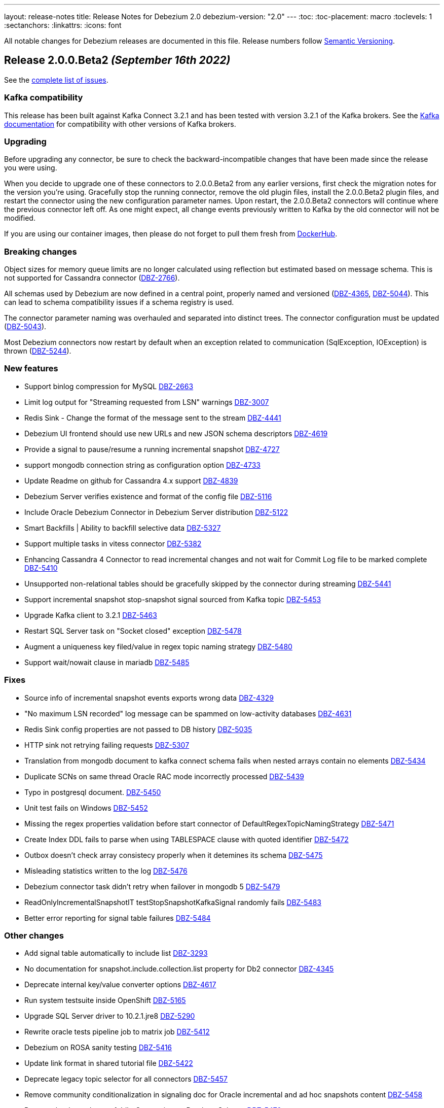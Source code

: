 ---
layout: release-notes
title: Release Notes for Debezium 2.0
debezium-version: "2.0"
---
:toc:
:toc-placement: macro
:toclevels: 1
:sectanchors:
:linkattrs:
:icons: font

All notable changes for Debezium releases are documented in this file.
Release numbers follow http://semver.org[Semantic Versioning].

toc::[]

[[release-2.0.0-beta2]]
== *Release 2.0.0.Beta2* _(September 16th 2022)_

See the https://issues.redhat.com/secure/ReleaseNote.jspa?projectId=12317320&version=12392459[complete list of issues].

=== Kafka compatibility

This release has been built against Kafka Connect 3.2.1 and has been tested with version 3.2.1 of the Kafka brokers.
See the https://kafka.apache.org/documentation/#upgrade[Kafka documentation] for compatibility with other versions of Kafka brokers.


=== Upgrading

Before upgrading any connector, be sure to check the backward-incompatible changes that have been made since the release you were using.

When you decide to upgrade one of these connectors to 2.0.0.Beta2 from any earlier versions,
first check the migration notes for the version you're using.
Gracefully stop the running connector, remove the old plugin files, install the 2.0.0.Beta2 plugin files, and restart the connector using the new configuration parameter names.
Upon restart, the 2.0.0.Beta2 connectors will continue where the previous connector left off.
As one might expect, all change events previously written to Kafka by the old connector will not be modified.

If you are using our container images, then please do not forget to pull them fresh from https://hub.docker.com/u/debezium[DockerHub].


=== Breaking changes

Object sizes for memory queue limits are no longer calculated using reflection but estimated based on message schema. This is not supported for Cassandra connector (https://issues.redhat.com/browse/DBZ-2766[DBZ-2766]).

All schemas used by Debezium are now defined in a central point, properly named and versioned (https://issues.redhat.com/browse/DBZ-4365[DBZ-4365], https://issues.redhat.com/browse/DBZ-5044[DBZ-5044]). This can lead to schema compatibility issues if a schema registry is used.

The connector parameter naming was overhauled and separated into distinct trees. The connector configuration must be updated (https://issues.redhat.com/browse/DBZ-5043[DBZ-5043]).


Most Debezium connectors now restart by default when an exception related to communication (SqlException, IOException) is thrown (https://issues.redhat.com/browse/DBZ-5244[DBZ-5244]).



=== New features

* Support binlog compression for MySQL https://issues.redhat.com/browse/DBZ-2663[DBZ-2663]
* Limit log output for "Streaming requested from LSN" warnings https://issues.redhat.com/browse/DBZ-3007[DBZ-3007]
* Redis Sink - Change the format of the message sent to the stream https://issues.redhat.com/browse/DBZ-4441[DBZ-4441]
* Debezium UI frontend should use new URLs and new JSON schema descriptors https://issues.redhat.com/browse/DBZ-4619[DBZ-4619]
* Provide a signal to pause/resume a running incremental snapshot https://issues.redhat.com/browse/DBZ-4727[DBZ-4727]
* support mongodb connection string as configuration option https://issues.redhat.com/browse/DBZ-4733[DBZ-4733]
* Update Readme on github for Cassandra 4.x support https://issues.redhat.com/browse/DBZ-4839[DBZ-4839]
* Debezium Server verifies existence and format of the config file https://issues.redhat.com/browse/DBZ-5116[DBZ-5116]
* Include Oracle Debezium Connector in Debezium Server distribution https://issues.redhat.com/browse/DBZ-5122[DBZ-5122]
* Smart Backfills | Ability to backfill selective data https://issues.redhat.com/browse/DBZ-5327[DBZ-5327]
* Support multiple tasks in vitess connector https://issues.redhat.com/browse/DBZ-5382[DBZ-5382]
* Enhancing Cassandra 4 Connector to read incremental changes and not wait for Commit Log file to be marked complete https://issues.redhat.com/browse/DBZ-5410[DBZ-5410]
* Unsupported non-relational tables should be gracefully skipped by the connector during streaming https://issues.redhat.com/browse/DBZ-5441[DBZ-5441]
* Support incremental snapshot stop-snapshot signal sourced from Kafka topic https://issues.redhat.com/browse/DBZ-5453[DBZ-5453]
* Upgrade Kafka client to 3.2.1 https://issues.redhat.com/browse/DBZ-5463[DBZ-5463]
* Restart SQL Server task on "Socket closed" exception https://issues.redhat.com/browse/DBZ-5478[DBZ-5478]
* Augment a uniqueness key filed/value in regex topic naming strategy https://issues.redhat.com/browse/DBZ-5480[DBZ-5480]
* Support wait/nowait clause in mariadb https://issues.redhat.com/browse/DBZ-5485[DBZ-5485]


=== Fixes

* Source info of incremental snapshot events exports wrong data https://issues.redhat.com/browse/DBZ-4329[DBZ-4329]
* "No maximum LSN recorded" log message can be spammed on low-activity databases https://issues.redhat.com/browse/DBZ-4631[DBZ-4631]
* Redis Sink config properties are not passed to DB history  https://issues.redhat.com/browse/DBZ-5035[DBZ-5035]
* HTTP sink not retrying failing requests https://issues.redhat.com/browse/DBZ-5307[DBZ-5307]
* Translation from mongodb document to kafka connect schema fails when nested arrays contain no elements https://issues.redhat.com/browse/DBZ-5434[DBZ-5434]
* Duplicate SCNs on same thread Oracle RAC mode incorrectly processed https://issues.redhat.com/browse/DBZ-5439[DBZ-5439]
* Typo in postgresql document. https://issues.redhat.com/browse/DBZ-5450[DBZ-5450]
* Unit test fails on Windows https://issues.redhat.com/browse/DBZ-5452[DBZ-5452]
* Missing the regex properties validation before start connector of DefaultRegexTopicNamingStrategy  https://issues.redhat.com/browse/DBZ-5471[DBZ-5471]
* Create Index DDL fails to parse when using TABLESPACE clause with quoted identifier https://issues.redhat.com/browse/DBZ-5472[DBZ-5472]
* Outbox doesn't check array consistecy properly when it detemines its schema https://issues.redhat.com/browse/DBZ-5475[DBZ-5475]
* Misleading statistics written to the log https://issues.redhat.com/browse/DBZ-5476[DBZ-5476]
* Debezium connector task didn't retry when failover in mongodb 5 https://issues.redhat.com/browse/DBZ-5479[DBZ-5479]
* ReadOnlyIncrementalSnapshotIT testStopSnapshotKafkaSignal randomly fails https://issues.redhat.com/browse/DBZ-5483[DBZ-5483]
* Better error reporting for signal table failures https://issues.redhat.com/browse/DBZ-5484[DBZ-5484]


=== Other changes

* Add signal table automatically to include list https://issues.redhat.com/browse/DBZ-3293[DBZ-3293]
* No documentation for snapshot.include.collection.list property for Db2 connector https://issues.redhat.com/browse/DBZ-4345[DBZ-4345]
* Deprecate internal key/value converter options  https://issues.redhat.com/browse/DBZ-4617[DBZ-4617]
* Run system testsuite inside OpenShift  https://issues.redhat.com/browse/DBZ-5165[DBZ-5165]
* Upgrade SQL Server driver to 10.2.1.jre8 https://issues.redhat.com/browse/DBZ-5290[DBZ-5290]
* Rewrite oracle tests pipeline job to matrix job https://issues.redhat.com/browse/DBZ-5412[DBZ-5412]
* Debezium on ROSA sanity testing https://issues.redhat.com/browse/DBZ-5416[DBZ-5416]
* Update link format in shared tutorial file https://issues.redhat.com/browse/DBZ-5422[DBZ-5422]
* Deprecate legacy topic selector for all connectors https://issues.redhat.com/browse/DBZ-5457[DBZ-5457]
* Remove community conditionalization in signaling doc for Oracle incremental and ad hoc snapshots content https://issues.redhat.com/browse/DBZ-5458[DBZ-5458]
* Remove the dependency of JdbcConnection on DatabaseSchema https://issues.redhat.com/browse/DBZ-5470[DBZ-5470]
* Remove SQL Server SourceTimestampMode https://issues.redhat.com/browse/DBZ-5477[DBZ-5477]



[[release-2.0.0-beta1]]
== *Release 2.0.0.Beta1* _(July 26th 2022)_

See the https://issues.redhat.com/secure/ReleaseNote.jspa?projectId=12317320&version=12391139[complete list of issues].

=== Kafka compatibility

This release has been built against Kafka Connect 3.2.0 and has been tested with version 3.2.0 of the Kafka brokers.
See the https://kafka.apache.org/documentation/#upgrade[Kafka documentation] for compatibility with other versions of Kafka brokers.


=== Upgrading

Before upgrading any connector, be sure to check the backward-incompatible changes that have been made since the release you were using.

When you decide to upgrade one of these connectors to 2.0.0.Beta1 from any earlier versions,
first check the migration notes for the version you're using.
Gracefully stop the running connector, remove the old plugin files, install the 2.0.0.Beta1 plugin files, and restart the connector using the same configuration.
Upon restart, the 2.0.0.Beta1 connectors will continue where the previous connector left off.
As one might expect, all change events previously written to Kafka by the old connector will not be modified.

If you are using our container images, then please do not forget to pull them fresh from https://hub.docker.com/u/debezium[DockerHub].


=== Breaking changes

Debezium previously exposed connector metrics as a single tuple of snapshot, streaming, and history-based beans.
With this release, connector metrics have migrated to a multi-partition scheme, which means that the naming and how metrics are exposed has changed as a part of https://issues.redhat.com/browse/DBZ-4726[DBZ-4726].
Please be sure to review your metrics gathering processes if you're using tools like Grafana, Prometheus, or other JMX metrics gathering frameworks.

Debezium previously provided support for reading and storing offsets, history, and other bits as a part of the `debezium-core` module.
With this release, we've introduced a new module called `debezium-storage` with implementations for _local file_ and _Kafka_ based storage approaches (https://issues.redhat.com/browse/DBZ-5229[DBZ-5229]).
This approach provides a wonderful extension point going forward to introduce other storage implementations as the need arises.
When upgrading, you may need to adjust your application's dependencies depending on what storage module implementations your code depends upon.



=== New features

* Pluggable topic selector https://issues.redhat.com/browse/DBZ-4180[DBZ-4180]
* Read Debezium Metrics From Debezium Server Consumer https://issues.redhat.com/browse/DBZ-5235[DBZ-5235]
* Treat SQLServerException with "Broken pipe (Write failed)" exception message as a retriable exception https://issues.redhat.com/browse/DBZ-5292[DBZ-5292]
* Include user that committed change in metadata (oracle) https://issues.redhat.com/browse/DBZ-5358[DBZ-5358]
* UI Add  debezium-ui i18n zh translation https://issues.redhat.com/browse/DBZ-5379[DBZ-5379]
* Support storing extended attributes in relational model and JSON schema history topic https://issues.redhat.com/browse/DBZ-5396[DBZ-5396]
* Validate topic naming strategy relative topic name properties https://issues.redhat.com/browse/DBZ-5414[DBZ-5414]
* Verify the unique index whether including function or arbitrary expression https://issues.redhat.com/browse/DBZ-5424[DBZ-5424]
* Remove the duplicated SimpleDdlParserListener from mysql connector https://issues.redhat.com/browse/DBZ-5425[DBZ-5425]


=== Fixes

* MongoConnector's field exclusion configuration does not work with fields with the same name but from different collections https://issues.redhat.com/browse/DBZ-4846[DBZ-4846]
* User input are not consistent on Filter step for the DBZ connectors https://issues.redhat.com/browse/DBZ-5246[DBZ-5246]
* KafkaDatabaseHistory without check database history topic create result  caused UnknowTopicOrPartitionException https://issues.redhat.com/browse/DBZ-5249[DBZ-5249]
* Lob type data is inconsistent between source and sink, after modifying the primary key https://issues.redhat.com/browse/DBZ-5295[DBZ-5295]
* Caused by: java.io.EOFException: Failed to read next byte from position 2005308603 https://issues.redhat.com/browse/DBZ-5333[DBZ-5333]
* Incremental Snapshot: Oracle table name parsing does not support periods in DB name https://issues.redhat.com/browse/DBZ-5336[DBZ-5336]
* Support PostgreSQL default value function calls with schema prefixes https://issues.redhat.com/browse/DBZ-5340[DBZ-5340]
* Unsigned tinyint conversion fails for MySQL 8.x https://issues.redhat.com/browse/DBZ-5343[DBZ-5343]
* Log a warning when an unsupported LogMiner operation is detected for a captured table https://issues.redhat.com/browse/DBZ-5351[DBZ-5351]
* NullPointerException thrown when unique index based on both system and non-system generated columns https://issues.redhat.com/browse/DBZ-5356[DBZ-5356]
* MySQL Connector column hash v2 does not work https://issues.redhat.com/browse/DBZ-5366[DBZ-5366]
* Outbox JSON expansion fails when nested arrays contain no elements https://issues.redhat.com/browse/DBZ-5367[DBZ-5367]
* docker-maven-plugin needs to be upgraded for Mac Apple M1 https://issues.redhat.com/browse/DBZ-5369[DBZ-5369]
* AWS DocumentDB (with MongoDB Compatibility) Connect Fail https://issues.redhat.com/browse/DBZ-5371[DBZ-5371]
* Oracle Xstream does not propagate commit timestamp to transaction metadata https://issues.redhat.com/browse/DBZ-5373[DBZ-5373]
* UI View connector config in non-first cluster return 404 https://issues.redhat.com/browse/DBZ-5378[DBZ-5378]
* CommitScn not logged in expected format https://issues.redhat.com/browse/DBZ-5381[DBZ-5381]
* org.postgresql.util.PSQLException: Bad value for type timestamp/date/time: CURRENT_TIMESTAMP https://issues.redhat.com/browse/DBZ-5384[DBZ-5384]
* Missing "previousId" property with parsing the rename statement in kafka history topic https://issues.redhat.com/browse/DBZ-5386[DBZ-5386]
* Check constraint introduces a column based on constraint in the schema change event. https://issues.redhat.com/browse/DBZ-5390[DBZ-5390]
* The column is referenced as PRIMARY KEY, but a matching column is not defined in table https://issues.redhat.com/browse/DBZ-5398[DBZ-5398]
* Clarify which database name to use for signal.data.collection when using Oracle with pluggable database support https://issues.redhat.com/browse/DBZ-5399[DBZ-5399]
* Timestamp with time zone column's default values not in GMT https://issues.redhat.com/browse/DBZ-5403[DBZ-5403]
* Upgrade to Kafka 3.1 broke build compatibility with Kafka 2.x and Kafka 3.0 https://issues.redhat.com/browse/DBZ-5404[DBZ-5404]
* PostgresConnectorIT#shouldRecoverFromRetriableException fails randomly https://issues.redhat.com/browse/DBZ-5408[DBZ-5408]


=== Other changes

* Clean-up unused documentation variables https://issues.redhat.com/browse/DBZ-2595[DBZ-2595]
* Intermittent test failures on CI: EventProcessingFailureHandlingIT https://issues.redhat.com/browse/DBZ-4004[DBZ-4004]
* Clarify whether SQL Server on Azure is a supported configuration or not https://issues.redhat.com/browse/DBZ-4312[DBZ-4312]
* Remove redundant setting of last events https://issues.redhat.com/browse/DBZ-5047[DBZ-5047]
* Rename `docker-images` repository and JIRA component to `container-images` https://issues.redhat.com/browse/DBZ-5048[DBZ-5048]
* Update instructions for deploying Debezium on RHEL (downstream-only change) https://issues.redhat.com/browse/DBZ-5293[DBZ-5293]
* Add ts_ms field to examples of transaction boundary events and examples and update property description in documentation https://issues.redhat.com/browse/DBZ-5334[DBZ-5334]
* Oracle GitHub actions workflow no longer run tests on pushes https://issues.redhat.com/browse/DBZ-5349[DBZ-5349]
* Unify job names in jenkins system-tests https://issues.redhat.com/browse/DBZ-5392[DBZ-5392]
* Build stable branches for connector-specific repos https://issues.redhat.com/browse/DBZ-5409[DBZ-5409]
* Oracle non-cdb builds do not use the correct environment settings https://issues.redhat.com/browse/DBZ-5411[DBZ-5411]
* Update the topic naming strategy doc to all connectors https://issues.redhat.com/browse/DBZ-5413[DBZ-5413]
* Address User guide review comments for Oracle connector https://issues.redhat.com/browse/DBZ-5418[DBZ-5418]
* OracleSchemaMigrationIT fails on non-pluggable (non-CDB) databases https://issues.redhat.com/browse/DBZ-5419[DBZ-5419]



[[release-2.0.0-alpha3]]
== *Release 2.0.0.Alpha3* _(July 1st 2022)_

See the https://issues.redhat.com/secure/ReleaseNote.jspa?projectId=12317320&version=12385342[complete list of issues].

=== Kafka compatibility

This release has been built against Kafka Connect 3.2.0 and has been tested with version 3.2.0 of the Kafka brokers.
See the https://kafka.apache.org/documentation/#upgrade[Kafka documentation] for compatibility with other versions of Kafka brokers.


=== Upgrading

Before upgrading any connector, be sure to check the backward-incompatible changes that have been made since the release you were using.

When you decide to upgrade one of these connectors to 2.0.0.Alpha3 from any earlier versions,
first check the migration notes for the version you're using.
Gracefully stop the running connector, remove the old plugin files, install the 2.0.0.Alpha3 plugin files, and restart the connector using the same configuration.
Upon restart, the 2.0.0.Alpha3 connectors will continue where the previous connector left off.
As one might expect, all change events previously written to Kafka by the old connector will not be modified.

If you are using our container images, then please do not forget to pull them fresh from https://hub.docker.com/u/debezium[DockerHub].


=== Breaking changes

There are no breaking changes in this release.


=== New features

* Mysql Commit Timestamp https://issues.redhat.com/browse/DBZ-5170[DBZ-5170]
* Include event scn in Oracle records https://issues.redhat.com/browse/DBZ-5225[DBZ-5225]
* Redis Store does not work with GCP Managed Redis https://issues.redhat.com/browse/DBZ-5268[DBZ-5268]


=== Fixes

* Incorrect loading of LSN from offsets https://issues.redhat.com/browse/DBZ-3942[DBZ-3942]
* Database history recovery will retain old tables after they've been renamed https://issues.redhat.com/browse/DBZ-4451[DBZ-4451]
* Adding new table with incremental snapshots not working https://issues.redhat.com/browse/DBZ-4834[DBZ-4834]
* BigDecimal has mismatching scale value for given Decimal schema https://issues.redhat.com/browse/DBZ-4890[DBZ-4890]
* Debezium has never found starting LSN https://issues.redhat.com/browse/DBZ-5031[DBZ-5031]
* Data duplication problem using postgresql source on debezium server https://issues.redhat.com/browse/DBZ-5070[DBZ-5070]
* Cursor fetch is used for all results during connection https://issues.redhat.com/browse/DBZ-5084[DBZ-5084]
* Debezuim connector fails at parsing select statement overrides when table name has space https://issues.redhat.com/browse/DBZ-5198[DBZ-5198]
* DDL statement couldn't be parsed 2 - Oracle connector 1.9.3.Final https://issues.redhat.com/browse/DBZ-5230[DBZ-5230]
* Debezium server duplicates scripting jar files https://issues.redhat.com/browse/DBZ-5232[DBZ-5232]
* Cannot convert field type tinyint(1) unsigned to boolean https://issues.redhat.com/browse/DBZ-5236[DBZ-5236]
* Oracle unparsable ddl create table https://issues.redhat.com/browse/DBZ-5237[DBZ-5237]
* Postgres Incremental Snapshot on parent partitioned table not working https://issues.redhat.com/browse/DBZ-5240[DBZ-5240]
* Character set influencers are not properly parsed on default values https://issues.redhat.com/browse/DBZ-5241[DBZ-5241]
* Dupicate SCNs on Oracle RAC installations incorrectly processed https://issues.redhat.com/browse/DBZ-5245[DBZ-5245]
* NPE when using Debezium Embedded in Quarkus https://issues.redhat.com/browse/DBZ-5251[DBZ-5251]
* Oracle LogMiner may fail with an in-progress transaction in an archive log that has been deleted https://issues.redhat.com/browse/DBZ-5256[DBZ-5256]
* Order of source block table names in a rename schema change event is not deterministic https://issues.redhat.com/browse/DBZ-5257[DBZ-5257]
* Debezium fails to connect to replicaset if a node is down https://issues.redhat.com/browse/DBZ-5260[DBZ-5260]
* No changes to commit_scn when oracle-connector got new lob data https://issues.redhat.com/browse/DBZ-5266[DBZ-5266]
* Invalid date 'SEPTEMBER 31' https://issues.redhat.com/browse/DBZ-5267[DBZ-5267]
* database.history.store.only.captured.tables.ddl not suppressing logs https://issues.redhat.com/browse/DBZ-5270[DBZ-5270]
* io.debezium.text.ParsingException: DDL statement couldn't be parsed https://issues.redhat.com/browse/DBZ-5271[DBZ-5271]
* Deadlock during snapshot with Mongo connector https://issues.redhat.com/browse/DBZ-5272[DBZ-5272]
* Mysql parser is not able to handle variables in KILL command https://issues.redhat.com/browse/DBZ-5273[DBZ-5273]
* Debezium server fail when connect to Azure Event Hubs https://issues.redhat.com/browse/DBZ-5279[DBZ-5279]
* ORA-01086 savepoint never established raised when database history topic cannot be created or does not exist https://issues.redhat.com/browse/DBZ-5281[DBZ-5281]
* Enabling database.history.store.only.captured.tables.ddl does not restrict history topic records https://issues.redhat.com/browse/DBZ-5285[DBZ-5285]


=== Other changes

* Add script SMT test case to OCP test suite https://issues.redhat.com/browse/DBZ-2581[DBZ-2581]
* Confusing example for schema change topic https://issues.redhat.com/browse/DBZ-4713[DBZ-4713]
* Update cache-invalidation example https://issues.redhat.com/browse/DBZ-4754[DBZ-4754]
* Switch from static yaml descriptors to dynamic objects https://issues.redhat.com/browse/DBZ-4830[DBZ-4830]
* Verify that snapshot deployments build and deploy javadocs https://issues.redhat.com/browse/DBZ-4875[DBZ-4875]
* DelayStrategy should accept Duration rather than long ms https://issues.redhat.com/browse/DBZ-4902[DBZ-4902]
* Use maven 3.8.4 version with enforcer plugin https://issues.redhat.com/browse/DBZ-5069[DBZ-5069]
* Add option for '*' wildcard usage testsuite preparation jenkins jobs https://issues.redhat.com/browse/DBZ-5190[DBZ-5190]
* Use the Maven wrapper in the Github and Jenkins workflows https://issues.redhat.com/browse/DBZ-5207[DBZ-5207]
* Improve performance of OracleConnectorIT shouldIgnoreAllTablesInExcludedSchemas test https://issues.redhat.com/browse/DBZ-5226[DBZ-5226]
* Document use of JAR artifact to build Debezium scripting SMT into Kafka Connect https://issues.redhat.com/browse/DBZ-5227[DBZ-5227]
* Create shared adoc fragments for specifying MBean name format in connector metrics sections https://issues.redhat.com/browse/DBZ-5233[DBZ-5233]
* Build Oracle connector by default without Maven profiles https://issues.redhat.com/browse/DBZ-5234[DBZ-5234]
* Remove reference to removed case insensitive option in Oracle README.md https://issues.redhat.com/browse/DBZ-5250[DBZ-5250]
* Several Oracle tests do not get database name from TestHelper https://issues.redhat.com/browse/DBZ-5258[DBZ-5258]
* Upgrade to Quarkus 2.10.0.Final https://issues.redhat.com/browse/DBZ-5259[DBZ-5259]
* Upgrade PostgreSQL driver to 42.4.0 https://issues.redhat.com/browse/DBZ-5261[DBZ-5261]
* Refactor ChangeEventQueue to better support n:1 threads https://issues.redhat.com/browse/DBZ-5277[DBZ-5277]
* Upgrade MongoDB driver to 4.6.1 https://issues.redhat.com/browse/DBZ-5287[DBZ-5287]



[[release-2.0.0-alpha2]]
== *Release 2.0.0.Alpha2* _(June 9th 2022)_

See the https://issues.redhat.com/secure/ReleaseNote.jspa?projectId=12317320&version=12385341[complete list of issues].

=== Kafka compatibility

This release has been built against Kafka Connect 3.2.0 and has been tested with version 3.2.0 of the Kafka brokers.
See the https://kafka.apache.org/documentation/#upgrade[Kafka documentation] for compatibility with other versions of Kafka brokers.


=== Upgrading

Before upgrading any connector, be sure to check the backward-incompatible changes that have been made since the release you were using.

When you decide to upgrade one of these connectors to 2.0.0.Alpha2 from any earlier versions,
first check the migration notes for the version you're using.
Gracefully stop the running connector, remove the old plugin files, install the 2.0.0.Alpha2 plugin files, and restart the connector using the same configuration.
Upon restart, the 2.0.0.Alpha2 connectors will continue where the previous connector left off.
As one might expect, all change events previously written to Kafka by the old connector will not be modified.

If you are using our container images, then please do not forget to pull them fresh from https://hub.docker.com/u/debezium[DockerHub].


=== Breaking changes

Debezium MySQL connector represented `FLOAT` datatype as `FLOAT64`.
Now the correct type `FLOAT32` is used (https://issues.redhat.com/browse/DBZ-3865[DBZ-3865]).

MongoDB connector no longer supports streaming from `oplog`.
The connector fully switched to change streams streaming (https://issues.redhat.com/browse/DBZ-4951[DBZ-4951]).

All connectors now use multi-partitioned codebase.
This has impact only on project developers (https://issues.redhat.com/browse/DBZ-5042[DBZ-5042]).

All deprecated configuration options were removed (https://issues.redhat.com/browse/DBZ-5045[DBZ-5045]).


=== New features

* Provide a signal to stop the running incremental snapshot https://issues.redhat.com/browse/DBZ-4251[DBZ-4251]
* SQL Server - Fail connector when a user doesn't have the right permission (CDCReader) https://issues.redhat.com/browse/DBZ-4346[DBZ-4346]
* Allow mongodb-connector to decode Binary payloads https://issues.redhat.com/browse/DBZ-4600[DBZ-4600]
* Add UI backend tests for SQL Server connector https://issues.redhat.com/browse/DBZ-4867[DBZ-4867]
* direct usage of debezium engine ignores ChangeConsumer.supportsTombstoneEvents https://issues.redhat.com/browse/DBZ-5052[DBZ-5052]
* Config the cache size property for ByLogicalTableRouter caches https://issues.redhat.com/browse/DBZ-5072[DBZ-5072]
* Introduce a new extension api for query debezium version https://issues.redhat.com/browse/DBZ-5092[DBZ-5092]
* Introduce a new field "ts_ms" to identify the process time for schema change event https://issues.redhat.com/browse/DBZ-5098[DBZ-5098]
* MongoDB Connector should use RawBsonDocument instead of Document https://issues.redhat.com/browse/DBZ-5113[DBZ-5113]


=== Fixes

* Postgres existing publication is not updated with the new table https://issues.redhat.com/browse/DBZ-3921[DBZ-3921]
* Error and connector stops when DDL contains lateral https://issues.redhat.com/browse/DBZ-4780[DBZ-4780]
* Schema changes should flush SCN to offsets if there are no other active transactions https://issues.redhat.com/browse/DBZ-4782[DBZ-4782]
* Connector stops streaming after a re-balance https://issues.redhat.com/browse/DBZ-4792[DBZ-4792]
* MySQL connector increment snapshot failed parse datetime column lenth when connector set "snapshot.fetch.size": 20000  https://issues.redhat.com/browse/DBZ-4939[DBZ-4939]
* [MySQL Debezium] DDL Parsing error - CREATE OR REPLACE TABLE https://issues.redhat.com/browse/DBZ-4958[DBZ-4958]
* InstanceAlreadyExistsException during MongoDb connector metrics registration https://issues.redhat.com/browse/DBZ-5011[DBZ-5011]
* DateTimeParseException: Text 'infinity' could not be parsed in Postgres connector https://issues.redhat.com/browse/DBZ-5014[DBZ-5014]
* PostgreSQL ENUM default values are missing from generated schema https://issues.redhat.com/browse/DBZ-5038[DBZ-5038]
* Debezium official documentation typo https://issues.redhat.com/browse/DBZ-5040[DBZ-5040]
* Fix inconsistent transaction id when handling transactional messages in Vitess connector https://issues.redhat.com/browse/DBZ-5063[DBZ-5063]
* 4 Connections per connector (postgres) https://issues.redhat.com/browse/DBZ-5074[DBZ-5074]
* Oracle documentation refers to archive_log_target rather than archive_lag_target https://issues.redhat.com/browse/DBZ-5076[DBZ-5076]
* 'ALTER TABLE mytable DROP FOREIGN KEY IF EXISTS mytable_fk' no viable alternative at input 'ALTER TABLE mytable DROP FOREIGN KEY IF' https://issues.redhat.com/browse/DBZ-5077[DBZ-5077]
* Oracle Logminer: records missed during switch from snapshot to streaming mode https://issues.redhat.com/browse/DBZ-5085[DBZ-5085]
* Interrupting a snapshot process can hang for some JDBC drivers https://issues.redhat.com/browse/DBZ-5087[DBZ-5087]
* Debezium fails to undo change event due to transaction id ending in ffffffff with LogMiner https://issues.redhat.com/browse/DBZ-5090[DBZ-5090]
* Table changes are not filled in schema changes from snapshot https://issues.redhat.com/browse/DBZ-5096[DBZ-5096]
* Postgresql connector does not retry one some errors when postgres is taken offline https://issues.redhat.com/browse/DBZ-5097[DBZ-5097]
* Parsing zero day fails https://issues.redhat.com/browse/DBZ-5099[DBZ-5099]
* Cannot Set debezium.sink.kafka.producer.ssl.endpoint.identification.algorithm to empty value  https://issues.redhat.com/browse/DBZ-5105[DBZ-5105]
* Debezium connector failed with create table statement https://issues.redhat.com/browse/DBZ-5108[DBZ-5108]
* Current version of surefire/failsafe skips tests on failure in BeforeAll https://issues.redhat.com/browse/DBZ-5112[DBZ-5112]


=== Other changes

* Restructure documentation for custom converters https://issues.redhat.com/browse/DBZ-4588[DBZ-4588]
* Document *xmin.fetch.interval.ms* property for Postgres connector https://issues.redhat.com/browse/DBZ-4734[DBZ-4734]
* Update to Quarkus 2.9.2.Final https://issues.redhat.com/browse/DBZ-4806[DBZ-4806]
* Upgrade Oracle driver to 21.5.0.0 https://issues.redhat.com/browse/DBZ-4877[DBZ-4877]
* Execute Debezium UI build when core library is changed https://issues.redhat.com/browse/DBZ-4947[DBZ-4947]
* Remove unused Oracle connector code https://issues.redhat.com/browse/DBZ-4973[DBZ-4973]
* Links to cassandra 3 and 4 artifacts no longer work for Debezium 1.9+ https://issues.redhat.com/browse/DBZ-5055[DBZ-5055]
* Align Postgresql driver with Quarkus https://issues.redhat.com/browse/DBZ-5060[DBZ-5060]
* Outdated links in Javadoc documentation https://issues.redhat.com/browse/DBZ-5075[DBZ-5075]
* Rename "Mysql" to "MySql" in related MysqlFieldReader interface https://issues.redhat.com/browse/DBZ-5078[DBZ-5078]
* Create CI job for maven repository verification https://issues.redhat.com/browse/DBZ-5082[DBZ-5082]
* Remove database.server.id default value handler, no longer auto-generated. https://issues.redhat.com/browse/DBZ-5100[DBZ-5100]
* Upgrade Jackson Databind to 2.13.2.2 https://issues.redhat.com/browse/DBZ-5107[DBZ-5107]
* Switch to released version of Fixture5 extension in System testsuite https://issues.redhat.com/browse/DBZ-5114[DBZ-5114]



[[release-2.0.0-alpha1]]
== *Release 2.0.0.Alpha1* _(April 28th 2022)_

See the https://issues.redhat.com/secure/ReleaseNote.jspa?projectId=12377386&version=12380203[complete list of issues].

=== Kafka compatibility

This release has been built against Kafka Connect 3.1.0 and has been tested with version 3.1.0 of the Kafka brokers.
See the https://kafka.apache.org/documentation/#upgrade[Kafka documentation] for compatibility with other versions of Kafka brokers.


=== Upgrading

Before upgrading any connector, be sure to check the backward-incompatible changes that have been made since the release you were using.

When you decide to upgrade one of these connectors to 2.0.0.Alpha1 from any earlier versions,
first check the migration notes for the version you're using.
Gracefully stop the running connector, remove the old plugin files, install the 2.0.0.Alpha1 plugin files, and restart the connector using the same configuration.
Upon restart, the 2.0.0.Alpha1 connectors will continue where the previous connector left off.
As one might expect, all change events previously written to Kafka by the old connector will not be modified.

If you are using our container images, then please do not forget to pull them fresh from https://hub.docker.com/u/debezium[DockerHub].


=== Breaking changes

Java 11 is required to run Debezium in any form: Kafka Connect plug-in, Debezium engine and Debezium Server (https://issues.redhat.com/browse/DBZ-4949[DBZ-4949]).

Maven 3.8.4 is required to build Debezium (https://issues.redhat.com/browse/DBZ-5064[DBZ-5064]).

PostgreSQL connector no longer supports old versions of `protobuf` decoding plug-in that do not have transaction and default value support (https://issues.redhat.com/browse/DBZ-703[DBZ-703]).

PostgreSQL connector no longer supports `wal2json` decoding plug-in (dehttps://issues.redhat.com/browse/DBZ-4156[DBZ-4156]).
`pgoutput` decoding plug-in is recommended as the replacement.

Legacy implementation of MySQL connector was removed (https://issues.redhat.com/browse/DBZ-4950[DBZ-4950]).

Confluent Avro converters are no longer present in ebezium container images (https://issues.redhat.com/browse/DBZ-4952[DBZ-4952]).

JDBC legacy date/time properties support was removed from MySQL connector (https://issues.redhat.com/browse/DBZ-4965[DBZ-4965]).




=== New features

* Implement Pub/Sub Lite change consumer https://issues.redhat.com/browse/DBZ-4450[DBZ-4450]
* Include Instant Client in Docker build for Oracle in Tutorial examples https://issues.redhat.com/browse/DBZ-1013[DBZ-1013]
* Add Google Pub/Sub emulator support https://issues.redhat.com/browse/DBZ-4491[DBZ-4491]
* Making Postgres `PSQLException: This connection has been closed.` retriable https://issues.redhat.com/browse/DBZ-4948[DBZ-4948]
* ORA-04030: out of process memory when trying to allocate 65568 bytes (Logminer LCR c,krvxrib:buffer) https://issues.redhat.com/browse/DBZ-4963[DBZ-4963]
* Should store event header timestamp in HistoryRecord https://issues.redhat.com/browse/DBZ-4998[DBZ-4998]
* DBZ-UI: In the Edit/Duplicate connector flow make the access/secret key/password/Client Secret filed as editable. https://issues.redhat.com/browse/DBZ-5001[DBZ-5001]
* adjust LogMiner batch size based on comparison with currently used batch size https://issues.redhat.com/browse/DBZ-5005[DBZ-5005]


=== Fixes

* Connector throws java.lang.ArrayIndexOutOfBoundsException https://issues.redhat.com/browse/DBZ-3848[DBZ-3848]
* Document no relevant tables should be in the SYS or SYSTEM tablespaces. https://issues.redhat.com/browse/DBZ-4762[DBZ-4762]
* Getting java.sql.SQLException: ORA-01291: missing logfile while running with archive log only https://issues.redhat.com/browse/DBZ-4879[DBZ-4879]
* Debezium uses wrong LCR format for Oracle 12.1 https://issues.redhat.com/browse/DBZ-4932[DBZ-4932]
* Oracle duplicates on connector restart https://issues.redhat.com/browse/DBZ-4936[DBZ-4936]
* Oracle truncate causes exception https://issues.redhat.com/browse/DBZ-4953[DBZ-4953]
* NPE caused by io.debezium.connector.oracle.antlr.listener.ColumnDefinitionParserListener.resolveColumnDataType https://issues.redhat.com/browse/DBZ-4976[DBZ-4976]
* Oracle connector may throw NullPointerException when stopped after an unsuccessful startup https://issues.redhat.com/browse/DBZ-4978[DBZ-4978]
* NPE for non-table related DDLs https://issues.redhat.com/browse/DBZ-4979[DBZ-4979]
* CTE statements aren't parsed by MySQL connector https://issues.redhat.com/browse/DBZ-4980[DBZ-4980]
* Missing SSL configuration option in the debezium mongodb connector UI https://issues.redhat.com/browse/DBZ-4981[DBZ-4981]
* Unsupported MySQL Charsets during Snapshotting for fields with custom converter https://issues.redhat.com/browse/DBZ-4983[DBZ-4983]
* Outbox Transform does not allow expanded payload with additional fields in the envelope https://issues.redhat.com/browse/DBZ-4989[DBZ-4989]
* Redis Sink - clientSetname is taking place before auth https://issues.redhat.com/browse/DBZ-4993[DBZ-4993]
* CLOB with single quotes causes parser exception https://issues.redhat.com/browse/DBZ-4994[DBZ-4994]
* Oracle DDL parser fails on references_clause with no column list https://issues.redhat.com/browse/DBZ-4996[DBZ-4996]
* Can't use 'local' database through mongos https://issues.redhat.com/browse/DBZ-5003[DBZ-5003]
* Triggering Incremental Snapshot on MongoDB connector throws json parsing error https://issues.redhat.com/browse/DBZ-5015[DBZ-5015]
* Jenkins jobs fail to download debezium-bom https://issues.redhat.com/browse/DBZ-5017[DBZ-5017]
* Redis Sink - Check if client is not null before closing it https://issues.redhat.com/browse/DBZ-5019[DBZ-5019]
* Cassandra 3 handler does not process partition deletions correctly https://issues.redhat.com/browse/DBZ-5022[DBZ-5022]
* Keyspaces should be initialised in all schema change listeners on sessions startup. https://issues.redhat.com/browse/DBZ-5023[DBZ-5023]
* SQL Server in multi-partition mode fails if a new database is added to an existing configuration https://issues.redhat.com/browse/DBZ-5033[DBZ-5033]
* Mysql tests start before MySQL DB constainer is running https://issues.redhat.com/browse/DBZ-5054[DBZ-5054]
* Debezium server configuration properties not rendered correctly https://issues.redhat.com/browse/DBZ-5058[DBZ-5058]


=== Other changes

* Add integration test for Oracle database.url configurations https://issues.redhat.com/browse/DBZ-3318[DBZ-3318]
* Build Cassandra 3.x connector with Java 11 https://issues.redhat.com/browse/DBZ-4910[DBZ-4910]
* Add ignoreSnapshots build option to release pipeline https://issues.redhat.com/browse/DBZ-4957[DBZ-4957]
* Update Pulsar client version used by Debezium Server https://issues.redhat.com/browse/DBZ-4961[DBZ-4961]
* Intermittent failure of RedisStreamIT.testRedisConnectionRetry https://issues.redhat.com/browse/DBZ-4966[DBZ-4966]
* Add triggers for 2.x paths in Github CI https://issues.redhat.com/browse/DBZ-4971[DBZ-4971]
* Debezium raised an exception and the task was still running https://issues.redhat.com/browse/DBZ-4987[DBZ-4987]
* Nexus Staging Maven plugin is incompatible with OpenJDK 17 https://issues.redhat.com/browse/DBZ-5025[DBZ-5025]
* Duplicate definition of Maven plugins https://issues.redhat.com/browse/DBZ-5026[DBZ-5026]
* OracleOffsetContextTest should be scoped to LogMiner only https://issues.redhat.com/browse/DBZ-5028[DBZ-5028]
* Scope several new Oracle tests to LogMiner only https://issues.redhat.com/browse/DBZ-5029[DBZ-5029]
* Failure in jdk outreach jobs https://issues.redhat.com/browse/DBZ-5041[DBZ-5041]
* Update artifact server job listing script https://issues.redhat.com/browse/DBZ-5051[DBZ-5051]
* Add FAQ about ORA-01882 and Oracle 11 to documentation https://issues.redhat.com/browse/DBZ-5057[DBZ-5057]
* Upgrade to Quarkus 2.8.2.Final https://issues.redhat.com/browse/DBZ-5062[DBZ-5062]
